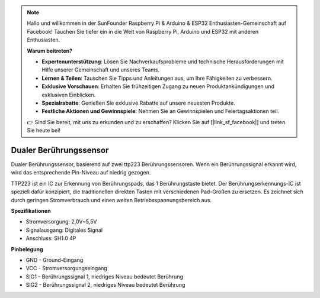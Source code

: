 .. note::

    Hallo und willkommen in der SunFounder Raspberry Pi & Arduino & ESP32 Enthusiasten-Gemeinschaft auf Facebook! Tauchen Sie tiefer ein in die Welt von Raspberry Pi, Arduino und ESP32 mit anderen Enthusiasten.

    **Warum beitreten?**

    - **Expertenunterstützung**: Lösen Sie Nachverkaufsprobleme und technische Herausforderungen mit Hilfe unserer Gemeinschaft und unseres Teams.
    - **Lernen & Teilen**: Tauschen Sie Tipps und Anleitungen aus, um Ihre Fähigkeiten zu verbessern.
    - **Exklusive Vorschauen**: Erhalten Sie frühzeitigen Zugang zu neuen Produktankündigungen und exklusiven Einblicken.
    - **Spezialrabatte**: Genießen Sie exklusive Rabatte auf unsere neuesten Produkte.
    - **Festliche Aktionen und Gewinnspiele**: Nehmen Sie an Gewinnspielen und Feiertagsaktionen teil.

    👉 Sind Sie bereit, mit uns zu erkunden und zu erschaffen? Klicken Sie auf [|link_sf_facebook|] und treten Sie heute bei!

Dualer Berührungssensor
==========================

.. image:: img/cpn_touchswitch.png
   :width: 200
   :align: center

Dualer Berührungssensor, basierend auf zwei ttp223 Berührungssensoren.
Wenn ein Berührungssignal erkannt wird, wird das entsprechende Pin-Niveau auf niedrig gezogen.

TTP223 ist ein IC zur Erkennung von Berührungspads, das 1 Berührungstaste bietet.
Der Berührungserkennungs-IC ist speziell dafür konzipiert, die traditionellen direkten Tasten mit verschiedenen Pad-Größen zu ersetzen.
Es zeichnet sich durch geringen Stromverbrauch und einen weiten Betriebsspannungsbereich aus.

**Spezifikationen**

* Stromversorgung: 2,0V~5,5V
* Signalausgang: Digitales Signal
* Anschluss: SH1.0 4P

**Pinbelegung**

* GND - Ground-Eingang
* VCC - Stromversorgungseingang
* SIG1 - Berührungssignal 1, niedriges Niveau bedeutet Berührung
* SIG2 - Berührungssignal 2, niedriges Niveau bedeutet Berührung
